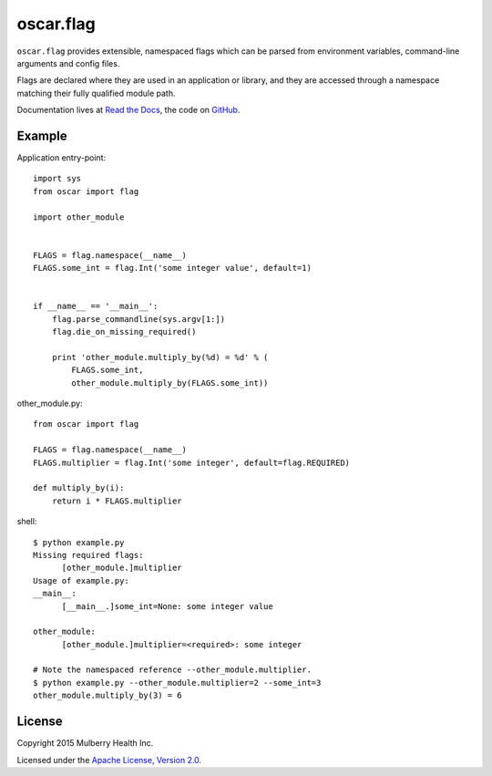 ============
 oscar.flag
============

.. begin

``oscar.flag`` provides extensible, namespaced flags which can be
parsed from environment variables, command-line arguments and config
files.

Flags are declared where they are used in an application or library,
and they are accessed through a namespace matching their fully
qualified module path.

Documentation lives at `Read the Docs
<https://oscarflag.readthedocs.org/>`_, the code on `GitHub
<https://github.com/oscarhealth/oscar.flag>`_.

Example
=======

Application entry-point::

   import sys
   from oscar import flag

   import other_module


   FLAGS = flag.namespace(__name__)
   FLAGS.some_int = flag.Int('some integer value', default=1)


   if __name__ == '__main__':
       flag.parse_commandline(sys.argv[1:])
       flag.die_on_missing_required()

       print 'other_module.multiply_by(%d) = %d' % (
           FLAGS.some_int,
           other_module.multiply_by(FLAGS.some_int))

other_module.py::

   from oscar import flag

   FLAGS = flag.namespace(__name__)
   FLAGS.multiplier = flag.Int('some integer', default=flag.REQUIRED)

   def multiply_by(i):
       return i * FLAGS.multiplier

shell::

   $ python example.py
   Missing required flags:
   	 [other_module.]multiplier
   Usage of example.py:
   __main__:
   	 [__main__.]some_int=None: some integer value

   other_module:
   	 [other_module.]multiplier=<required>: some integer

   # Note the namespaced reference --other_module.multiplier.
   $ python example.py --other_module.multiplier=2 --some_int=3
   other_module.multiply_by(3) = 6

License
=======

Copyright 2015 Mulberry Health Inc.

Licensed under the `Apache License, Version
2.0. <http://www.apache.org/licenses/LICENSE-2.0>`_
